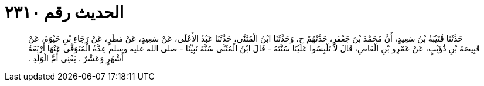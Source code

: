 
= الحديث رقم ٢٣١٠

[quote.hadith]
حَدَّثَنَا قُتَيْبَةُ بْنُ سَعِيدٍ، أَنَّ مُحَمَّدَ بْنَ جَعْفَرٍ، حَدَّثَهُمْ ح، وَحَدَّثَنَا ابْنُ الْمُثَنَّى، حَدَّثَنَا عَبْدُ الأَعْلَى، عَنْ سَعِيدٍ، عَنْ مَطَرٍ، عَنْ رَجَاءِ بْنِ حَيْوَةَ، عَنْ قَبِيصَةَ بْنِ ذُؤَيْبٍ، عَنْ عَمْرِو بْنِ الْعَاصِ، قَالَ لاَ تَلْبِسُوا عَلَيْنَا سُنَّتَهُ - قَالَ ابْنُ الْمُثَنَّى سُنَّةَ نَبِيِّنَا - صلى الله عليه وسلم عِدَّةُ الْمُتَوَفَّى عَنْهَا أَرْبَعَةُ أَشْهُرٍ وَعَشْرٌ ‏.‏ يَعْنِي أُمَّ الْوَلَدِ ‏.‏